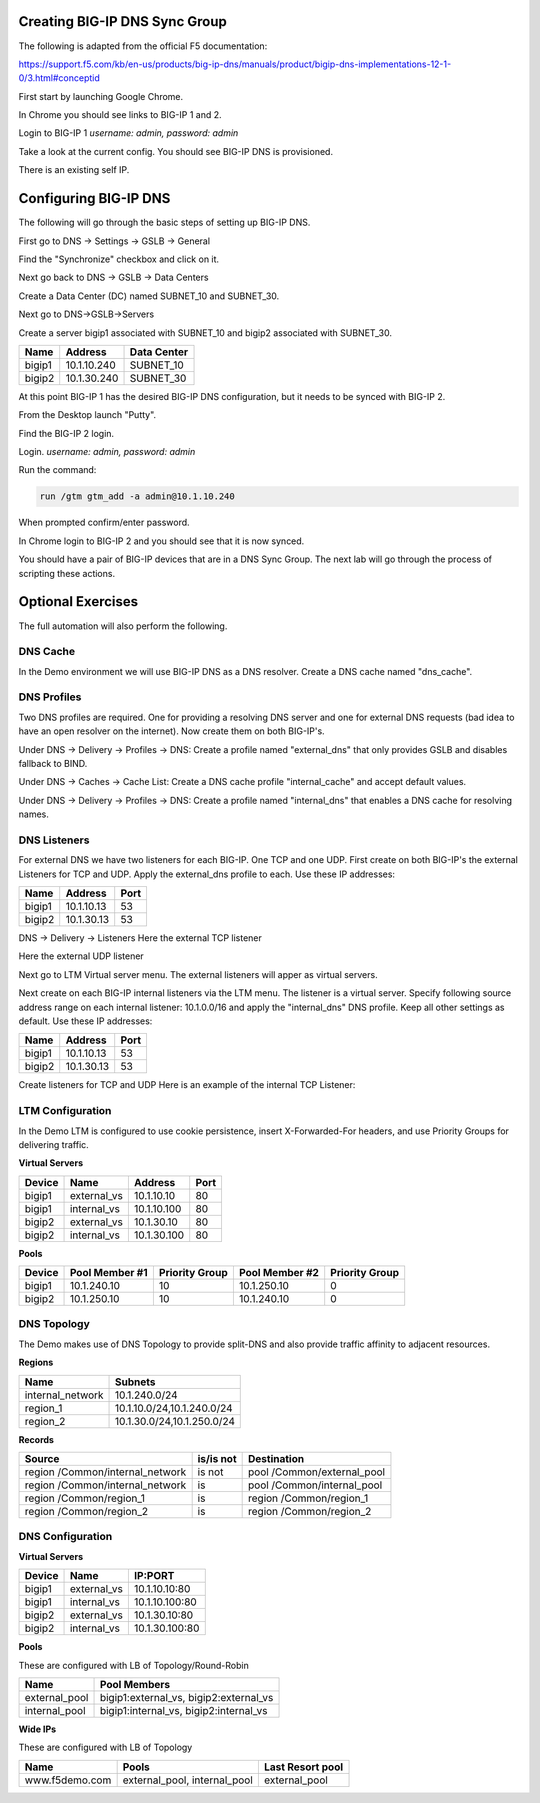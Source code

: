 Creating BIG-IP DNS Sync Group
==============================

The following is adapted from the official F5 documentation:

https://support.f5.com/kb/en-us/products/big-ip-dns/manuals/product/bigip-dns-implementations-12-1-0/3.html#conceptid

First start by launching Google Chrome.

.. image:: google-chrome.png
   :scale: 50%
   :align: center

In Chrome you should see links to BIG-IP 1 and 2.  

.. image:: google-chrome-tabs.png
   :scale: 50%
   :align: center

Login to BIG-IP 1 *username: admin, password: admin*

.. image:: bigip-login.png
   :scale: 50%
   :align: center

Take a look at the current config.  You should see BIG-IP DNS is provisioned.


.. image:: bigip-provisioned.png
   :scale: 50%
   :align: center

There is an existing self IP.

.. image:: bigip-selfip.png
   :scale: 50%
   :align: center   
   
   
Configuring BIG-IP DNS
======================

The following will go through the basic steps of setting up BIG-IP DNS.

First go to DNS -> Settings -> GSLB -> General

Find the "Synchronize" checkbox and click on it.

.. image:: enable-sync.png
   :scale: 50%
   :align: center

Next go back to DNS -> GSLB -> Data Centers

Create a Data Center (DC) named SUBNET_10 and SUBNET_30.
   
.. image:: add-datacenter.png
   :scale: 50%
   :align: center

Next go to DNS->GSLB->Servers

Create a server bigip1 associated with SUBNET_10 and bigip2 associated with SUBNET_30.   
   
======== ============= ===========
Name     Address       Data Center
======== ============= ===========
bigip1   10.1.10.240    SUBNET_10
bigip2   10.1.30.240    SUBNET_30
======== ============= ===========
   
.. image:: add-server.png
   :scale: 50%
   :align: center


At this point BIG-IP 1 has the desired BIG-IP DNS configuration, but it needs to be synced with BIG-IP 2.

From the Desktop launch "Putty".

.. image:: launch-putty.png
   :scale: 50%
   :align: center

Find the BIG-IP 2 login.

.. image:: connect-bigip2-putty.png
   :scale: 50%
   :align: center

Login. *username: admin, password: admin*

.. image:: bigip2-putty-login.png
   :scale: 50%
   :align: center

Run the command:

.. code-block:: sh

 run /gtm gtm_add -a admin@10.1.10.240

.. image:: gtm_add.png
   :scale: 50%
   :align: center

When prompted confirm/enter password.

.. image:: gtm_add-confirm.png
   :scale: 50%
   :align: center

In Chrome login to BIG-IP 2 and you should see that it is now synced.

.. image:: bigip2-synced.png
   :scale: 50%
   :align: center

You should have a pair of BIG-IP devices that are in a DNS Sync Group.  The next lab will go through the process of scripting these actions.

Optional Exercises
===================

The full automation will also perform the following.

DNS Cache
---------

In the Demo environment we will use BIG-IP DNS as a DNS resolver.  Create a DNS cache named "dns_cache".

DNS Profiles
------------

Two DNS profiles are required. One for providing a resolving DNS server and one for external DNS requests (bad idea to have an open resolver on the internet). Now create them on both BIG-IP's.

Under DNS -> Delivery -> Profiles -> DNS:
Create a profile named "external_dns" that only provides GSLB and disables fallback to BIND.

.. image:: external_dns_profile.png
   :scale: 50%
   :align: center

Under DNS -> Caches -> Cache List:
Create a DNS cache profile "internal_cache" and accept default values.

.. image:: internal_cache_profile.png
   :scale: 50%
   :align: center
   
Under DNS -> Delivery -> Profiles -> DNS:
Create a profile named "internal_dns" that enables a DNS cache for resolving names.

.. image:: internal_dns_profile.png
   :scale: 50%
   :align: center


DNS Listeners
-------------

For external DNS we have two listeners for each BIG-IP. One TCP and one UDP.
First create on both BIG-IP's the external Listeners for TCP and UDP. Apply the external_dns profile to each.
Use these IP addresses:

====== ========== =====
Name   Address    Port
====== ========== =====
bigip1 10.1.10.13 53
bigip2 10.1.30.13 53
====== ========== =====

DNS -> Delivery -> Listeners
Here the external TCP listener

.. image:: external_tcp_listener.png
   :scale: 50%
   :align: center

Here the external UDP listener

.. image:: external_udp_listener.png
   :scale: 50%
   :align: center
   
Next go to LTM Virtual server menu. The external listeners will apper as virtual servers.

.. image:: check_external_listener_in_ltm_menu.png
   :scale: 50%
   :align: center

Next create on each BIG-IP internal listeners via the LTM menu. The listener is a virtual server. Specify following source address range on each internal listener: 10.1.0.0/16 and apply the "internal_dns" DNS profile. Keep all other settings as default.
Use these IP addresses:

====== ========== =====
Name   Address    Port
====== ========== =====
bigip1 10.1.10.13 53
bigip2 10.1.30.13 53
====== ========== =====

Create listeners for TCP and UDP 
Here is an example of the internal TCP Listener:

.. image:: internal_tcp_listener.png
   :scale: 50%
   :align: center
   
.. image:: internal_listeners_dns_profile.png
   :scale: 50%
   :align: center

 For the demo all requests go through the internal listener, but in another environment you could split this out.

LTM Configuration
------------------

In the Demo LTM is configured to use cookie persistence, insert X-Forwarded-For headers, and use Priority Groups for delivering traffic.

**Virtual Servers**

======= =========== =========== ==== 
Device  Name        Address     Port 
======= =========== =========== ==== 
bigip1  external_vs 10.1.10.10   80  
bigip1  internal_vs 10.1.10.100  80  
bigip2  external_vs 10.1.30.10   80  
bigip2  internal_vs 10.1.30.100  80  
======= =========== =========== ==== 

**Pools**

======  ==============  ==============  ============== ===============
Device  Pool Member #1  Priority Group  Pool Member #2 Priority Group
======  ==============  ==============  ============== ===============
bigip1  10.1.240.10      10              10.1.250.10    0
bigip2  10.1.250.10      10              10.1.240.10    0
======  ==============  ==============  ============== ===============


DNS Topology
------------

The Demo makes use of DNS Topology to provide split-DNS and also provide traffic affinity to adjacent resources.

**Regions**

================ ==========================
Name             Subnets
================ ==========================
internal_network 10.1.240.0/24
region_1         10.1.10.0/24,10.1.240.0/24
region_2         10.1.30.0/24,10.1.250.0/24
================ ==========================

**Records**

=============================== =========  =============================
Source                          is/is not  Destination
=============================== =========  =============================
region /Common/internal_network is not     pool /Common/external_pool
region /Common/internal_network is         pool /Common/internal_pool
region /Common/region_1         is         region /Common/region_1
region /Common/region_2         is         region /Common/region_2
=============================== =========  =============================

DNS Configuration
-----------------

**Virtual Servers**

====== =========== ===============
Device Name        IP:PORT
====== =========== ===============
bigip1 external_vs 10.1.10.10:80
bigip1 internal_vs 10.1.10.100:80
bigip2 external_vs 10.1.30.10:80
bigip2 internal_vs 10.1.30.100:80
====== =========== ===============

**Pools** 

These are configured with LB of Topology/Round-Robin

============= =======================================
Name          Pool Members
============= =======================================
external_pool bigip1:external_vs, bigip2:external_vs
internal_pool bigip1:internal_vs, bigip2:internal_vs
============= =======================================

**Wide IPs**

These are configured with LB of Topology

===================== ================================== ================
Name                  Pools                              Last Resort pool
===================== ================================== ================
www.f5demo.com        external_pool, internal_pool       external_pool
===================== ================================== ================
